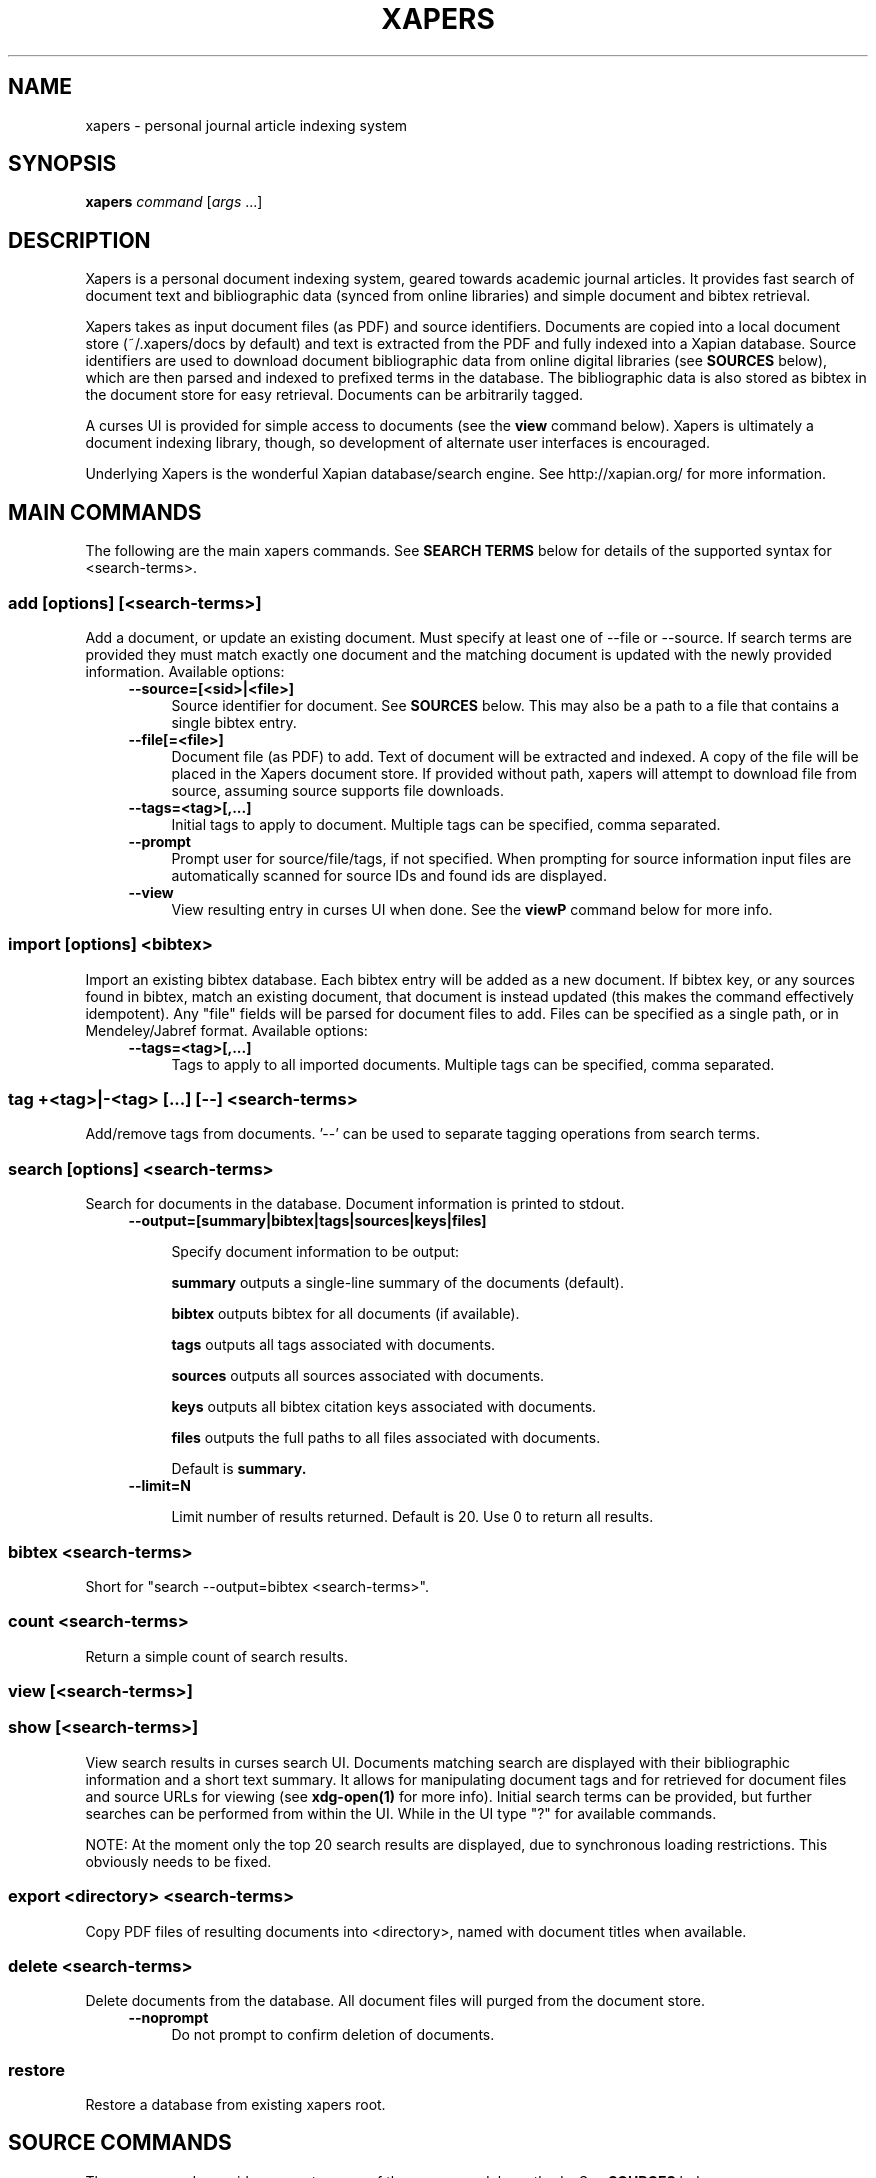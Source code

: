 .\" xapers - journal article indexing system
.\"
.\" Copyright © 2013 Jameson Rollins
.\"
.\" Xapers is free software: you can redistribute it and/or modify
.\" it under the terms of the GNU General Public License as published by
.\" the Free Software Foundation, either version 3 of the License, or
.\" (at your option) any later version.
.\"
.\" Xapers is distributed in the hope that it will be useful,
.\" but WITHOUT ANY WARRANTY; without even the implied warranty of
.\" MERCHANTABILITY or FITNESS FOR A PARTICULAR PURPOSE.  See the
.\" GNU General Public License for more details.
.\"
.\" You should have received a copy of the GNU General Public License
.\" along with this program.  If not, see http://www.gnu.org/licenses/ .
.\"
.\" Author: Jameson Rollins <jrollins@finestructure.net>
.TH XAPERS 1
.SH NAME
xapers \- personal journal article indexing system
.
.SH SYNOPSIS
.B xapers
.IR command " [" args " ...]"
.
.SH DESCRIPTION
Xapers is a personal document indexing system, geared towards academic
journal articles.  It provides fast search of document text and
bibliographic data (synced from online libraries) and simple document
and bibtex retrieval.

Xapers takes as input document files (as PDF) and source identifiers.
Documents are copied into a local document store (~/.xapers/docs by
default) and text is extracted from the PDF and fully indexed into a
Xapian database.  Source identifiers are used to download document
bibliographic data from online digital libraries (see \fBSOURCES\fR
below), which are then parsed and indexed to prefixed terms in the
database.  The bibliographic data is also stored as bibtex in the
document store for easy retrieval.  Documents can be arbitrarily
tagged.

A curses UI is provided for simple access to documents (see the
\fBview\fR command below).  Xapers is ultimately a document indexing
library, though, so development of alternate user interfaces is
encouraged.

Underlying Xapers is the wonderful Xapian database/search engine.  See
http://xapian.org/ for more information.
.
.SH MAIN COMMANDS

The following are the main xapers commands.  See \fBSEARCH TERMS\fR
below for details of the supported syntax for <search-terms>.
.
.SS add [options] [<search-terms>]

Add a document, or update an existing document.  Must specify at least
one of \-\-file or \-\-source.  If search terms are provided they must
match exactly one document and the matching document is updated with
the newly provided information.  Available options:
.RS 4
.TP 4
.BR \-\-source=[<sid>|<file>]
Source identifier for document.  See \fBSOURCES\fR below.  This may
also be a path to a file that contains a single bibtex entry.
.RE
.RS 4
.TP 4
.BR \-\-file[=<file>]
Document file (as PDF) to add.  Text of document will be extracted and
indexed.  A copy of the file will be placed in the Xapers document
store.  If provided without path, xapers will attempt to download file
from source, assuming source supports file downloads.
.RE
.RS 4
.TP 4
.BR \-\-tags=<tag>[,...]
Initial tags to apply to document.  Multiple tags can be specified,
comma separated.
.RE
.RS 4
.TP 4
.BR \-\-prompt
Prompt user for source/file/tags, if not specified.  When prompting
for source information input files are automatically scanned for
source IDs and found ids are displayed.
.RE
.RS 4
.TP 4
.BR \-\-view
View resulting entry in curses UI when done.  See the \fBviewP\fR
command below for more info.
.RE
.
.SS import [options] <bibtex>

Import an existing bibtex database.  Each bibtex entry will be added
as a new document.  If bibtex key, or any sources found in bibtex,
match an existing document, that document is instead updated (this
makes the command effectively idempotent).  Any "file" fields will be
parsed for document files to add.  Files can be specified as a single
path, or in Mendeley/Jabref format.  Available options:
.RS 4
.TP 4
.BR \-\-tags=<tag>[,...]
Tags to apply to all imported documents.  Multiple tags can be
specified, comma separated.
.RE
.
.SS tag +<tag>|-<tag> [...] [--] <search-terms>

Add/remove tags from documents.  '--' can be used to separate tagging
operations from search terms.
.
.SS search [options] <search-terms>

Search for documents in the database.  Document information is printed
to stdout.
.RS 4
.TP 4
.BR \-\-output=[summary|bibtex|tags|sources|keys|files]

Specify document information to be output:

.B summary
outputs a single-line summary of the documents (default).

.B bibtex
outputs bibtex for all documents (if available).

.B tags
outputs all tags associated with documents.

.B sources
outputs all sources associated with documents.

.B keys
outputs all bibtex citation keys associated with documents.

.B files
outputs the full paths to all files associated with documents.

Default is
.B summary.
.RE
.RS 4
.TP 4
.BR \-\-limit=N

Limit number of results returned.  Default is 20.  Use 0 to return all
results.
.RE
.
.SS bibtex <search-terms>

Short for "search \-\-output=bibtex <search-terms>".
.
.SS count <search-terms>

Return a simple count of search results.
.
.SS view [<search-terms>]
.SS show [<search-terms>]

View search results in curses search UI.  Documents matching search
are displayed with their bibliographic information and a short text
summary.  It allows for manipulating document tags and for retrieved
for document files and source URLs for viewing (see
.B xdg-open(1)
for more info).  Initial search terms can be provided, but further
searches can be performed from within the UI.  While in the UI type
"?" for available commands.

NOTE: At the moment only the top 20 search results are displayed, due
to synchronous loading restrictions.  This obviously needs to be
fixed.
.
.SS export <directory> <search-terms>

Copy PDF files of resulting documents into <directory>, named with
document titles when available.
.
.SS delete <search-terms>

Delete documents from the database.  All document files will purged
from the document store.
.RS 4
.TP 4
.BR \-\-noprompt
Do not prompt to confirm deletion of documents.
.RE
.
.SS restore

Restore a database from existing xapers root.
.
.SH SOURCE COMMANDS

These commands provide access to some of the source module methods.  See
\fBSOURCES\fR below.
.
.SS sources

List available sources.
.
.SS source2url <sid> [<sid>...]

Parse a source identifier string and print the corresponding source
URL.
.
.SS source2bib <sid> [<sid>...]

Retrieve bibtex from source for a specified URL or source id, and
write to stdout.
.
.SS source2file <sid>

Retrieve file from source for a specified URL or source id, and write
to stdout.
.
.SS scandoc <file>

Scan a document file (PDF) for source IDs, and print and recognized
source ids to stdout.
.
.SH SOURCES

Sources are online databases from which document bibliographic data
can be retrieved.  In Xapers, online libraries are assigned unique
prefixes.  The online libraries associate unique document identifiers
to individual documents.  See 'xapers sources' for a list of available
online sources.

Xapers recognizes document a source identifier, or \fBsid\fR, in two
forms:

  full URL                      http://dx.doi.org/10.1364/JOSAA.29.002092
  sid of form <source>:<id>     doi:10.1364/JOSAA.29.002092

URLs are parsed into sources and source ids when recognized, and this
information is used to retrieve bibtex from the online library
databases.  The sources and sids for a given document are stored as
prefixed terms in the Xapers database (see below).
.
.SH SEARCH TERMS

Xapers supports a common syntax for search terms.

Search can consist of free-form text and quoted phrases.  Terms can be
combined with standard Boolean operators.  All terms are combined with
a logical OR by default.  Parentheses can be used to group operators,
but must be protect from shell interpretation.  The string '*' will
match all documents in the database.

Additionally, the following prefixed terms are understood (where
<brackets> indicate user-supplied values):

    id:<docid>                   Xapers document ID
    author:<string>              string in authors (also a:)
    title:<string>               string in title (also t:)
    tag:<tag>                    specific user tag
    <source>:<id>                specific source id (sid)
    source:<source>              specific source
    key:<key>                    specific bibtex citation key
    year:<year>                  specific publication year (also y:)
    year:<since>..<until>        publication year range (also y:)
    year:..<until>
    year:<since>..

Publication years must be four-digit integers.

See the following for more information on search terms:

  http://xapian.org/docs/queryparser.html
.
.SH ENVIRONMENT
The following environment variables can be used to control the
behavior of xapers:
.
.SS XAPERS_ROOT
Location of the Xapers document store.  Defaults to "~/.xapers/docs"
if not specified.
.
.SS XAPERS_SOURCE_PATH
Path specification for location of additional custom Xapers source
modules.  Defaults to "~/.xapers/sources" if not specified.
.
.SH CONTACT
Feel free to email the author:

    Jameson Rollins <jrollins@finestructure.net>

